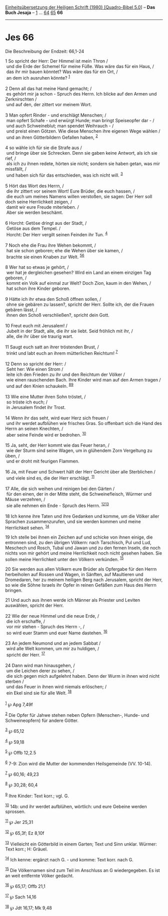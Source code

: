 :PROPERTIES:
:ID:       db5d6f07-85e3-472e-85b9-2e4a0fbff236
:END:
<<navbar>>
[[../index.html][Einheitsübersetzung der Heiligen Schrift (1980)
[Quadro-Bibel 5.0]]] -- *Das Buch Jesaja* -- [[file:Jes_1.html][1]] ...
[[file:Jes_64.html][64]] [[file:Jes_65.html][65]] *66*

--------------

* Jes 66
  :PROPERTIES:
  :CUSTOM_ID: jes-66
  :END:

<<verses>>

<<v1>>
**** Die Beschreibung der Endzeit: 66,1-24
     :PROPERTIES:
     :CUSTOM_ID: die-beschreibung-der-endzeit-661-24
     :END:
1 So spricht der Herr: Der Himmel ist mein Thron /\\
 und die Erde der Schemel für meine Füße. Was wäre das für ein Haus, /\\
 das ihr mir bauen könntet? Was wäre das für ein Ort, /\\
 an dem ich ausruhen könnte? ^{[[#fn1][1]]}\\
\\

<<v2>>
2 Denn all das hat meine Hand gemacht; /\\
 es gehört mir ja schon - Spruch des Herrn. Ich blicke auf den Armen und
Zerknirschten /\\
 und auf den, der zittert vor meinem Wort.\\
\\

<<v3>>
3 Man opfert Rinder - und erschlägt Menschen; /\\
 man opfert Schafe - und erwürgt Hunde; man bringt Speiseopfer dar - /\\
 und auch Schweineblut; man spendet Weihrauch - /\\
 und preist einen Götzen. Wie diese Menschen ihre eigenen Wege wählen
/\\
 und an ihren Götterbildern Gefallen haben, ^{[[#fn2][2]]}\\
\\

<<v4>>
4 so wähle ich für sie die Strafe aus /\\
 und bringe über sie Schrecken. Denn sie gaben keine Antwort, als ich
sie rief, /\\
 als ich zu ihnen redete, hörten sie nicht; sondern sie haben getan, was
mir missfällt, /\\
 und haben sich für das entschieden, was ich nicht will.
^{[[#fn3][3]]}\\
\\

<<v5>>
5 Hört das Wort des Herrn, /\\
 die ihr zittert vor seinem Wort! Eure Brüder, die euch hassen, /\\
 die euch um meines Namens willen verstoßen, sie sagen: Der Herr soll
doch seine Herrlichkeit zeigen, /\\
 damit wir eure Freude miterleben. /\\
 Aber sie werden beschämt.\\
\\

<<v6>>
6 Horcht: Getöse dringt aus der Stadt, /\\
 Getöse aus dem Tempel. /\\
 Horcht: Der Herr vergilt seinen Feinden ihr Tun. ^{[[#fn4][4]]}\\
\\

<<v7>>
7 Noch ehe die Frau ihre Wehen bekommt, /\\
 hat sie schon geboren; ehe die Wehen über sie kamen, /\\
 brachte sie einen Knaben zur Welt. ^{[[#fn5][5]][[#fn6][6]]}\\
\\

<<v8>>
8 Wer hat so etwas je gehört, /\\
 wer hat je dergleichen gesehen? Wird ein Land an einem einzigen Tag
geboren, /\\
 kommt ein Volk auf einmal zur Welt? Doch Zion, kaum in den Wehen, /\\
 hat schon ihre Kinder geboren.\\
\\

<<v9>>
9 Hätte ich ihr etwa den Schoß öffnen sollen, /\\
 ohne sie gebären zu lassen?, spricht der Herr. Sollte ich, der die
Frauen gebären lässt, /\\
 ihnen den Schoß verschließen?, spricht dein Gott.\\
\\

<<v10>>
10 Freut euch mit Jerusalem! /\\
 Jubelt in der Stadt, alle, die ihr sie liebt. Seid fröhlich mit ihr,
/\\
 alle, die ihr über sie traurig wart.\\
\\

<<v11>>
11 Saugt euch satt an ihrer tröstenden Brust, /\\
 trinkt und labt euch an ihrem mütterlichen Reichtum! ^{[[#fn7][7]]}\\
\\

<<v12>>
12 Denn so spricht der Herr: /\\
 Seht her: Wie einen Strom /\\
 leite ich den Frieden zu ihr und den Reichtum der Völker /\\
 wie einen rauschenden Bach. Ihre Kinder wird man auf den Armen tragen
/\\
 und auf den Knien schaukeln. ^{[[#fn8][8]][[#fn9][9]]}\\
\\

<<v13>>
13 Wie eine Mutter ihren Sohn tröstet, /\\
 so tröste ich euch; /\\
 in Jerusalem findet ihr Trost.\\
\\

<<v14>>
14 Wenn ihr das seht, wird euer Herz sich freuen /\\
 und ihr werdet aufblühen wie frisches Gras. So offenbart sich die Hand
des Herrn an seinen Knechten, /\\
 aber seine Feinde wird er bedrohen. ^{[[#fn10][10]]}\\
\\

<<v15>>
15 Ja, seht, der Herr kommt wie das Feuer heran, /\\
 wie der Sturm sind seine Wagen, um in glühendem Zorn Vergeltung zu
üben, /\\
 und er droht mit feurigen Flammen.\\
\\

<<v16>>
16 Ja, mit Feuer und Schwert hält der Herr Gericht über alle Sterblichen
/\\
 und viele sind es, die der Herr erschlägt. ^{[[#fn11][11]]}\\
\\

<<v17>>
17 Alle, die sich weihen und reinigen bei den Gärten /\\
 für den einen, der in der Mitte steht, die Schweinefleisch, Würmer und
Mäuse verzehren, /\\
 sie alle nehmen ein Ende - Spruch des Herrn.
^{[[#fn12][12]][[#fn13][13]]}\\
\\

<<v18>>
18 Ich kenne ihre Taten und ihre Gedanken und komme, um die Völker aller
Sprachen zusammenzurufen, und sie werden kommen und meine Herrlichkeit
sehen. ^{[[#fn14][14]]}

<<v19>>
19 Ich stelle bei ihnen ein Zeichen auf und schicke von ihnen einige,
die entronnen sind, zu den übrigen Völkern: nach Tarschisch, Pul und
Lud, Meschech und Rosch, Tubal und Jawan und zu den fernen Inseln, die
noch nichts von mir gehört und meine Herrlichkeit noch nicht gesehen
haben. Sie sollen meine Herrlichkeit unter den Völkern verkünden.
^{[[#fn15][15]]}

<<v20>>
20 Sie werden aus allen Völkern eure Brüder als Opfergabe für den Herrn
herbeiholen auf Rossen und Wagen, in Sänften, auf Maultieren und
Dromedaren, her zu meinem heiligen Berg nach Jerusalem, spricht der
Herr, so wie die Söhne Israels ihr Opfer in reinen Gefäßen zum Haus des
Herrn bringen.

<<v21>>
21 Und auch aus ihnen werde ich Männer als Priester und Leviten
auswählen, spricht der Herr.\\
\\

<<v22>>
22 Wie der neue Himmel und die neue Erde, /\\
 die ich erschaffe, /\\
 vor mir stehen - Spruch des Herrn -, /\\
 so wird euer Stamm und euer Name dastehen. ^{[[#fn16][16]]}\\
\\

<<v23>>
23 An jedem Neumond und an jedem Sabbat /\\
 wird alle Welt kommen, um mir zu huldigen, /\\
 spricht der Herr. ^{[[#fn17][17]]}\\
\\

<<v24>>
24 Dann wird man hinausgehen, /\\
 um die Leichen derer zu sehen, /\\
 die sich gegen mich aufgelehnt haben. Denn der Wurm in ihnen wird nicht
sterben /\\
 und das Feuer in ihnen wird niemals erlöschen; /\\
 ein Ekel sind sie für alle Welt. ^{[[#fn18][18]]}\\
\\

^{[[#fnm1][1]]} ℘ Apg 7,49f

^{[[#fnm2][2]]} Die Opfer für Jahwe stehen neben Opfern (Menschen-,
Hunde- und Schweineopfern) für andere Götter.

^{[[#fnm3][3]]} ℘ 65,12

^{[[#fnm4][4]]} ℘ 59,18

^{[[#fnm5][5]]} ℘ Offb 12,2.5

^{[[#fnm6][6]]} 7-9: Zion wird die Mutter der kommenden Heilsgemeinde
(VV. 10-14).

^{[[#fnm7][7]]} ℘ 60,16; 49,23

^{[[#fnm8][8]]} ℘ 30,28; 60,4

^{[[#fnm9][9]]} Ihre Kinder: Text korr.; vgl. G.

^{[[#fnm10][10]]} 14b: und ihr werdet aufblühen, wörtlich: und eure
Gebeine werden sprossen.

^{[[#fnm11][11]]} ℘ Jer 25,31

^{[[#fnm12][12]]} ℘ 65,3f; Ez 8,10f

^{[[#fnm13][13]]} Vielleicht ein Götterbild in einem Garten; Text und
Sinn unklar. Würmer: Text korr.; H: Gräuel.

^{[[#fnm14][14]]} Ich kenne: ergänzt nach G. - und komme: Text korr.
nach G.

^{[[#fnm15][15]]} Die Völkernamen sind zum Teil im Anschluss an G
wiedergegeben. Es ist an weit entfernte Völker gedacht.

^{[[#fnm16][16]]} ℘ 65,17; Offb 21,1

^{[[#fnm17][17]]} ℘ Sach 14,16

^{[[#fnm18][18]]} ℘ Jdt 16,17; Mk 9,48

